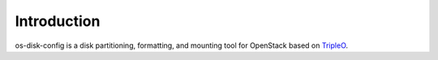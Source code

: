 Introduction
============

os-disk-config is a disk partitioning, formatting, and mounting tool for OpenStack based on `TripleO`_.

.. _Tripleo: https://wiki.openstack.org/wiki/TripleO
